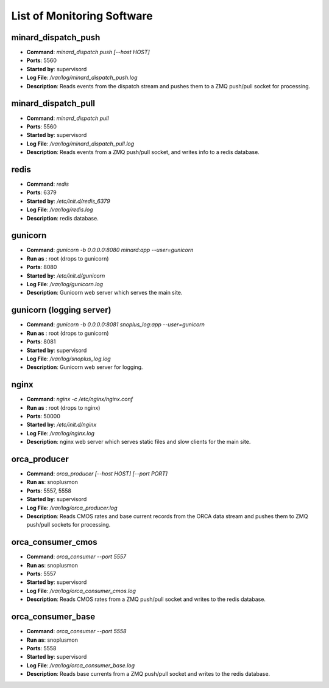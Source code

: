List of Monitoring Software
===========================

minard_dispatch_push
--------------------

* **Command**: `minard_dispatch push [--host HOST]`
* **Ports**: 5560
* **Started by**: supervisord
* **Log File**: `/var/log/minard_dispatch_push.log`
* **Description**: Reads events from the dispatch stream and pushes them to a ZMQ push/pull socket for processing.

minard_dispatch_pull
--------------------

* **Command**: `minard_dispatch pull`
* **Ports**: 5560
* **Started by**: supervisord
* **Log File**: `/var/log/minard_dispatch_pull.log`
* **Description**: Reads events from a ZMQ push/pull socket, and writes info to a redis database.

redis
-----

* **Command**: `redis`
* **Ports**: 6379
* **Started by**: `/etc/init.d/redis_6379`
* **Log File**: `/var/log/redis.log`
* **Description**: redis database.

gunicorn
--------

* **Command**: `gunicorn -b 0.0.0.0:8080 minard:app --user=gunicorn`
* **Run as** : root (drops to gunicorn)
* **Ports**: 8080
* **Started by**: `/etc/init.d/gunicorn`
* **Log File**: `/var/log/gunicorn.log`
* **Description**: Gunicorn web server which serves the main site.

gunicorn (logging server)
-------------------------

* **Command**: `gunicorn -b 0.0.0.0:8081 snoplus_log:app --user=gunicorn`
* **Run as** : root (drops to gunicorn)
* **Ports**: 8081
* **Started by**: supervisord
* **Log File**: `/var/log/snoplus_log.log`
* **Description**: Gunicorn web server for logging.

nginx
-----

* **Command**: `nginx -c /etc/nginx/nginx.conf`
* **Run as** : root (drops to nginx)
* **Ports**: 50000
* **Started by**: `/etc/init.d/nginx`
* **Log File**: `/var/log/nginx.log`
* **Description**: nginx web server which serves static files and slow clients for the main site.

orca_producer
-------------

* **Command**: `orca_producer [--host HOST] [--port PORT]`
* **Run as**: snoplusmon
* **Ports**: 5557, 5558
* **Started by**: supervisord
* **Log File**: `/var/log/orca_producer.log`
* **Description**: Reads CMOS rates and base current records from the ORCA data stream and pushes them to ZMQ push/pull sockets for processing.

orca_consumer_cmos
------------------

* **Command**: `orca_consumer --port 5557`
* **Run as**: snoplusmon
* **Ports**: 5557
* **Started by**: supervisord
* **Log File**: `/var/log/orca_consumer_cmos.log`
* **Description**: Reads CMOS rates from a ZMQ push/pull socket and writes to the redis database.

orca_consumer_base
------------------

* **Command**: `orca_consumer --port 5558`
* **Run as**: snoplusmon
* **Ports**: 5558
* **Started by**: supervisord
* **Log File**: `/var/log/orca_consumer_base.log`
* **Description**: Reads base currents from a ZMQ push/pull socket and writes to the redis database.

